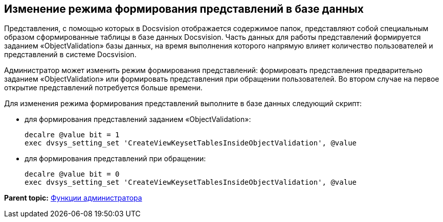 [[ariaid-title1]]
== Изменение режима формирования представлений в базе данных

Представления, с помощью которых в Docsvision отображается содержимое папок, представляют собой специальным образом сформированные таблицы в базе данных Docsvision. Часть данных для работы представлений формируется заданием «ObjectValidation» базы данных, на время выполнения которого напрямую влияет количество пользователей и представлений в системе Docsvision.

Администратор может изменить режим формирования представлений: формировать представления предварительно заданием «ObjectValidation» или формировать представления при обращении пользователей. Во втором случае на первое открытие представлений потребуется больше времени.

Для изменения режима формирования представлений выполните в базе данных следующий скрипт:

* для формирования представлений заданием «ObjectValidation»:
+
[source,pre,codeblock]
----
decalre @value bit = 1
exec dvsys_setting_set 'CreateViewKeysetTablesInsideObjectValidation', @value
----
* для формирования представлений при обращении:
+
[source,pre,codeblock]
----
decalre @value bit = 0
exec dvsys_setting_set 'CreateViewKeysetTablesInsideObjectValidation', @value
----

*Parent topic:* xref:../topics/Administrator_functions.adoc[Функции администратора]
